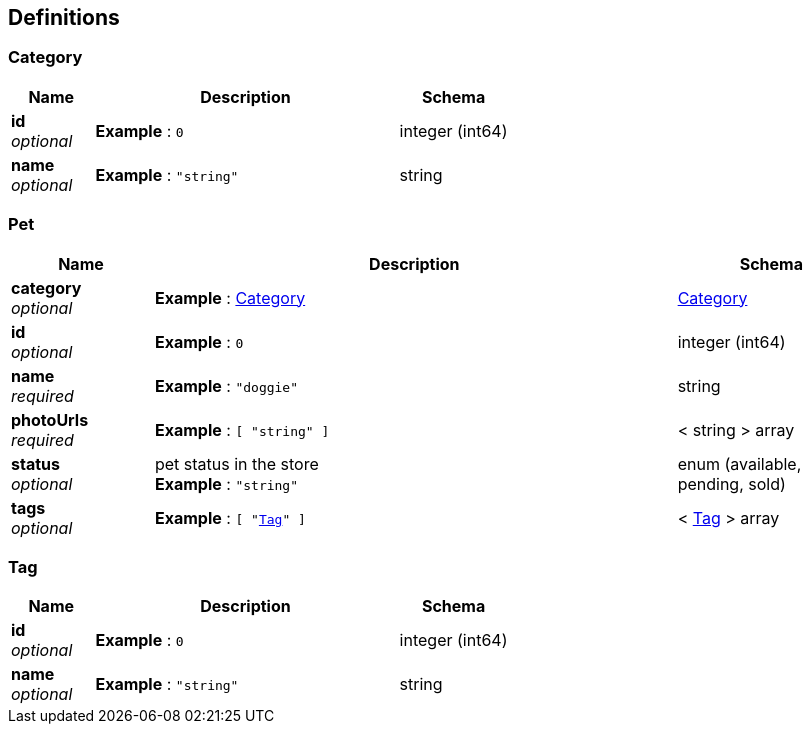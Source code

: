 
[[_definitions]]
== Definitions

[[_category]]
=== Category

[options="header", cols=".^3,.^11,.^4"]
|===
|Name|Description|Schema
|**id** +
__optional__|**Example** : `0`|integer (int64)
|**name** +
__optional__|**Example** : `"string"`|string
|===


[[_pet]]
=== Pet

[options="header", cols=".^3,.^11,.^4"]
|===
|Name|Description|Schema
|**category** +
__optional__|**Example** : <<_category>>|<<_category,Category>>
|**id** +
__optional__|**Example** : `0`|integer (int64)
|**name** +
__required__|**Example** : `"doggie"`|string
|**photoUrls** +
__required__|**Example** : `[ "string" ]`|< string > array
|**status** +
__optional__|pet status in the store +
**Example** : `"string"`|enum (available, pending, sold)
|**tags** +
__optional__|**Example** : `[ "<<_tag>>" ]`|< <<_tag,Tag>> > array
|===


[[_tag]]
=== Tag

[options="header", cols=".^3,.^11,.^4"]
|===
|Name|Description|Schema
|**id** +
__optional__|**Example** : `0`|integer (int64)
|**name** +
__optional__|**Example** : `"string"`|string
|===



